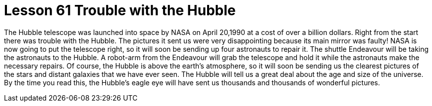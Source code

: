 = Lesson 61 Trouble with the Hubble

The Hubble telescope was launched into space by NASA on April 20,1990 at a cost of over a billion dollars. Right from the start there was trouble with the Hubble. The pictures it sent us were very disappointing because its main mirror was faulty! NASA is now going to put the telescope right, so it will soon be sending up four astronauts to repair it. The shuttle Endeavour will be taking the astronauts to the Hubble. A robot-arm from the Endeavour will grab the telescope and hold it while the astronauts make the necessary repairs. Of course, the Hubble is above the earth's atmosphere, so it will soon be sending us the clearest pictures of the stars and distant galaxies that we have ever seen. The Hubble will tell us a great deal about the age and size of the universe. By the time you read this, the Hubble's eagle eye will have sent us thousands and thousands of wonderful pictures.